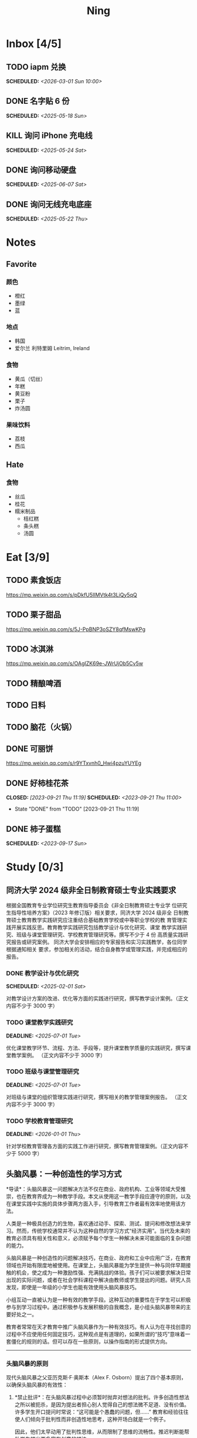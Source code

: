 #+TITLE: Ning
#+OPTIONS: toc:nil author:nil date:nil prop:t p:t
#+LATEX_CLASS_OPTIONS: [a4paper,12pt]
#+LATEX_HEADER: \geometry{a4paper,hmargin=0.5in,vmargin=0.5in}
* Inbox [4/5]
** TODO iapm 兑换
SCHEDULED: <2026-03-01 Sun 10:00>
** DONE 名字贴 6 份
SCHEDULED: <2025-05-18 Sun>
** KILL 询问 iPhone 充电线
SCHEDULED: <2025-05-24 Sat>
** DONE 询问移动硬盘
SCHEDULED: <2025-06-07 Sat>
** DONE 询问无线充电底座
SCHEDULED: <2025-05-22 Thu>
* Notes
** Favorite
*** 颜色
- 橙红
- 墨绿
- 蓝
*** 地点
- 韩国
- 爱尔兰 利特里姆
  Leitrim, Ireland
*** 食物
- 黄瓜（切丝）
- 年糕
- 黄豆粉
- 栗子
- 炸汤圆
*** 果味饮料
- 荔枝
- 西瓜
** Hate
*** 食物
- 丝瓜
- 桂花
- 糯米制品
  - 桔红糕
  - 条头糕
  - 汤圆
* Eat [3/9]
** TODO 素食饭店
https://mp.weixin.qq.com/s/pDkfU5IlMVtk4t3LiQy5qQ
** TODO 栗子甜品
https://mp.weixin.qq.com/s/5J-PpBNP3oSZY8qfMswKPg
** TODO 冰淇淋
https://mp.weixin.qq.com/s/OAgIZK69e-JWrUjOb5Cv5w
** TODO 精酿啤酒
** TODO 日料
** TODO 脑花（火锅）
** DONE 可丽饼
https://mp.weixin.qq.com/s/r9YTxvnh0_Hwi4pzuYUYEg
** DONE 好柿桂花茶
CLOSED: [2023-09-21 Thu 11:19] SCHEDULED: <2023-09-21 Thu 11:00>
- State "DONE"       from "TODO"       [2023-09-21 Thu 11:19]
** DONE 柿子蛋糕
SCHEDULED: <2023-09-17 Sun>
* Study [0/3]
** 同济大学 2024 级非全日制教育硕士专业实践要求
根据全国教育专业学位研究生教育指导委员会《非全日制教育硕士专业学
位研究生指导性培养方案》（2023 年修订版）相关要求，同济大学 2024 级非全
日制教育硕士教育教学实践研究应注重结合基础教育学校或中等职业学校的教
育管理实践开展实践反思。教育教学实践研究包括教学设计与优化研究、课堂
教学实践研究、班级与课堂管理研究、学校教育管理研究等。撰写不少于 4 份
高质量实践研究报告或研究案例。
同济大学会安排相应的专家报告和实习实践教学，各位同学根据通知相关
要求，参加相关的活动，结合自身教学或管理实践，并完成相应的报告。
*** DONE 教学设计与优化研究
SCHEDULED: <2025-02-01 Sat>
对教学设计方案的改进、优化等方面的实践进行研究，撰写教学设计案例。（正文内容不少于 3000 字）
*** TODO 课堂教学实践研究
DEADLINE: <2025-07-01 Tue>
优化课堂教学环节、流程、方法、手段等，提升课堂教学质量的实践研究，撰写课堂教学案例。 （正文内容不少于 3000 字）
*** TODO 班级与课堂管理研究
DEADLINE: <2025-07-01 Tue>
对班级与课堂的组织管理实践进行研究，撰写相关的教学管理案例报告。 （正文内容不少于 3000 字）
*** TODO 学校教育管理研究
DEADLINE: <2026-01-01 Thu>
针对学校教育管理各方面的实践工作进行研究，撰写教育管理案例。（正文内容不少于 5000 字）
** 头脑风暴：一种创造性的学习方式
*导读*：头脑风暴这一问题解决方法不仅在商业、政府机构、工业等领域大受推崇，也在教育界成为一种教学手段。本文从使用这一教学手段应遵守的原则，以及在课堂实践中实施的具体步骤两方面入手，引导教育工作者最有效率地使用该方法。

人类是一种极具创造力的生物，喜欢通过动手、探索、测试、提问和修改想法来学习。然而，传统学校通常并不认为这种自然的学习方式“经济实用”。当代及未来的教育必须具有相关性和意义，必须赋予每个学生一种解决未来可能面临的复杂问题的能力。

头脑风暴是一种创造性的问题解决技巧，在商业、政府和工业中应用广泛，在教育领域也开始有限度地被使用。在课堂上，头脑风暴能为学生提供一种与同伴早期接触的机会，使之成为一种激励性强、充满挑战的体验。孩子们可以被要求解决日常出现的实际问题，或者在社会学科课程中解决由教师或学生提出的问题。研究人员发现，即使是一年级的小学生也能有效使用头脑风暴技巧。

小组互动一直被认为是一种有效的教学手段。这种互动的重要性在于学生可以积极参与到学习过程中。通过积极参与发展积极的自我概念，是小组头脑风暴带来的主要好处之一。

教育者常常在天才教育中推广头脑风暴作为一种有效技巧。有人认为在寻找创意的过程中不应使用任何固定技巧，这种观点是有道理的，如果所谓的“技巧”意味着一套僵化的规则的话。但可以存在一些原则，以操作指南的形式提供方向。

--------------

*** 头脑风暴的原则
现代头脑风暴之父亚历克斯·F·奥斯本（Alex F.
Osborn）提出了四个基本原则，以确保头脑风暴的有效性：

1. *禁止批评*：在头脑风暴过程中必须暂时抛弃对想法的批判。许多创造性想法之所以被扼杀，是因为提出者担心别人觉得自己的想法微不足道、没有价值。许多学生开口提问时常说：“这可能是个愚蠢的问题，但......”
   教育和经验往往使人们倾向于批判性而非创造性地思考，这种开场白就是一个例子。

   因此，他们太早动用了批判性思维，从而限制了思维的流畅性。推迟判断能帮助学生想出更多富有创意的想法。

2. *鼓励自由联想*：越疯狂的想法越受欢迎------比起凭空想出新点子，改良一个离奇点子更容易。

3. *数量优先*：提出的想法越多，找到解决办法的可能性就越大。几乎所有小组头脑风暴的实践都证实了“数量孕育质量”的原则。

4. *鼓励组合与改进*：除了提出自己的想法外，参与者还应尝试改进他人的想法，或将两个以上的想法结合，形成一个更好的解决方案。

--------------

*** 课堂中成功实施头脑风暴的步骤
1. *介绍头脑风暴及说明规则*：向学生解释头脑风暴是在限定时间内尽可能多地提出想法的一种方式，强调“快速表达想法”和“推迟判断”的原则。可以通过一个小练习开始，比如让学生写下“我们在学校里做的事”下尽可能多的项目。之后统计所有不同的想法写在黑板上，并和学生讨论以下问题：每个人都贡献了自己的想法了吗？有没有避免对别人的想法进行批评？在开始有效头脑风暴前，必须实现这一“推迟判断”的原则。

2. *将班级分成头脑风暴小组*：初学者的理想小组人数为 3 到 5
   人。小组可以全男、全女或混合组成。奇数成员有助于避免意见平分的问题。教师可以选择一些有主动性的学生作为每组的“自启动者”。经过妥善规划后，整个班级可以同时进行头脑风暴，或由个别学生单独进行。

3. *选择组长和记录员*：每个小组应有一名组长负责引导讨论、提出问题，并保持头脑风暴的活跃进行。记录员的任务是将所有想法简要地记录下来。如果想法迸发得太快，可以安排两位记录员轮流记录，也可以使用录音机录音，之后再转录。

4. *选择要解决的问题*：问题必须能够激发学生兴趣。理想情况下，从与学生生活密切相关的功能性问题入手（如：我们聚会时可以做什么）。随着技巧的提升，可以逐渐引入学术话题。学生应参与问题选择。

5. *明确具体的问题陈述*：选题时要确保问题具体、明确而非笼统。指导原则是“问题越简单越好”。过于宽泛的问题应先拆解为小问题。选择的问题还必须具备“多种可能答案”。如果答案很少，就应更换问题。

6. *开始头脑风暴*：问题说明后，组长应重申四项基本原则，并张贴标语以提醒学生。在准备工作完成后，由组长征求解决方法。如果大家同时举手，组长可以按顺序逐一听取想法。每位学生一次只讲一个想法。若有学生对前一个想法有相关联想，可打响指以示提议，组长应优先让其发言，从而最大化联想的力量。整个过程中，记录员应简明扼要地记录想法。对于小学生来说，录音是一个很好的辅助工具。

   初学者的最佳活动时间大约为 10
   分钟。随着学生经验的增长，时间可以逐渐延长。技巧成熟后，可以尝试一些新变化。例如：初步讨论后中止头脑风暴，鼓励学生带着问题回家思考，次日提出“事后之想”。

7. *对想法进行评估*：头脑风暴结束后，记录员需整理出所有想法清单。接下来教师需要决定：是由原组成员评估这些想法，还是由另一个小组评估？一般建议由对问题负责的同组成员评估。教师可根据具体情况灵活选择评估方式。为便于评估，可以准备一个评价标准清单，包括：是否可行？是否足够简单？是否及时？是否恰当？是否高效？是否是一种改进？

   每一个新问题都可以制定不同的评价标准。全班可一起参与评估，以判断各想法的实际价值。这个过程往往演变为一种有效而有意义的小组互动。在评估阶段，学生应尝试将最终方案应用于实际问题，判断其可行性。若不可行，也可以进行辩论或继续讨论其价值。

   值得注意的是，在许多学科，特别是社会学科中，并不存在绝对的“对”与“错”。通过这种学习方式，学生可以了解社会中的二元对立，并学会评估现实中的问题。教师也应将最终的评估结果融入教学内容中。

--------------

*** 辅助与技术支持
大多数头脑风暴实践者建议，由受过培训的主持人辅助小组活动。主持人可以帮助小组成员遵守规则，例如不互相批评、不偏题。同时也能鼓励不敢或不愿发言的学生参与，帮助小组突破瓶颈阶段，提供新的思路。

但现实中往往无法为每个小组配备专职主持人。教师也无法在分组时同时顾及所有小组。因此，更可行的策略是培训学生成为高效的头脑风暴参与者。有经验的学生在没有主持人时也能表现出色。

计算机也可以辅助小组头脑风暴。许多企业和大学实验室使用群体决策支持系统，让参与者通过计算机网络交流。在屏幕下方输入自己的想法，屏幕上方则显示他人想法。研究表明这种方式的效果与个体头脑风暴相当。对于
12
人以上的大组尤其有效，因为避免了传统小组中轮流发言的干扰。每个人可以随时输入自己的想法，无需等待。

可惜的是，这类系统在教育领域中并不普及。不过，让学生一边口头交流一边将想法输入电脑也是一种不错的替代方式。尽管仍有些干扰，但不需要“排队发言”依旧是个优势，而且留下了完整的记录，也能降低个体在小组中“偷懒”的倾向。

--------------
** 道德经的恒久智慧：现代生活的永恒指南
在世界文学的浩瀚天地中，很少有作品能像《道德经》那样拥有如此深邃的哲思与普世的吸引力。这部由中国古代哲学家老子所著的简短却深刻的文本，仅五千余字，却超越了时间与文化的界限，成为东方哲学的基石，也启发了无数世界各地的人们。

*** 《道德经》的神秘起源
《道德经》的确切起源至今仍笼罩在迷雾之中，这也为它增添了神秘与魅力。传说中，老子是一位在周朝宫廷中担任典籍官的智者。当他决定离开尘世、归隐山林之时，关令尹喜识其为圣贤，请他留下智慧之语。老子于是应允，写下了这部凝聚其哲思的经典之作------《道德经》。

尽管关于老子生平的历史记载极为稀少，学界普遍认为该书成书于中国战国时期（公元前
475 年 - 公元前 221
年），这是一个战乱频仍、社会动荡的年代。在这一背景下，《道德经》提出了与当时主流的儒家与法家截然不同的思想，呼吁人们回归简朴、追求和谐，与自然之道同在。

*** 揭示“道”的本质
《道德经》的核心概念是“道”------一个难以直译的词，涵盖了对现实本质的深刻理解。“道”被描绘为一种无法言说的力量，是宇宙万物的本源与运行法则，是生命的起点，是创造与和谐的源泉，更是人类修行的终极目标。

《道德经》开篇即道：“道可道，非常道；名可名，非常名。”意即真正的“道”无法用语言表达，其名也非寻常名词所能涵盖。它超越了人类的概念与逻辑，只能在内心的宁静与冥思中被体验。

尽管“道”难以名状，《道德经》却通过丰富的意象帮助我们领悟其本质。“道”如水，柔弱却能克刚；“道”如朴，未雕之木，象征着自然与完整，远离人为的繁复与虚饰。

*** 拥抱道家思想的核心原则
《道德经》阐述了一套形成道家哲学基础的原则与价值观。其中最核心的是“无为”，通常被译为“无为而治”或“顺其自然”。“无为”并非消极无所作为，而是顺应自然、顺势而动，是一种不强求、不执着的智慧行为。

在一个充满竞争、欲望与过度追求的世界中，“无为”提供了一种激进的替代方式。它鼓励我们放下执念，停止对抗不可控之事，在当下找到安宁。通过实践“无为”，我们能够培养内心的平静，与周围世界和谐共处。

另一关键概念是“阴阳”，即相辅相成的对立统一。阴代表柔和、内敛、被动；阳则象征刚强、主动、外放。《道德经》强调这两者并非对立，而是相互依存、缺一不可的整体。正是这种动态的平衡维持着宇宙的运转。

“阴阳”提醒我们：生活充满矛盾与挑战，而真正的和谐来自对立面的整合与接纳。它教导我们顺应人生的潮起潮落，在黑暗中看见光明，在逆境中发现成长的契机。

*** 古老智慧在现代社会中的价值
尽管诞生于两千多年前，《道德经》在当今世界依然具有惊人的现实意义。它的教义为我们应对现代生活的复杂性提供了宝贵的指引，涵盖压力、焦虑、环境破坏与社会冲突等议题。

在这个崇尚速度、效率与物质成功的时代，《道德经》提醒我们放慢脚步，去反思、去欣赏生活中的点滴美好。它鼓励我们修炼内在的宁静与正念，重新连接自然，寻找超越金钱与地位的生命意义。

“无为”的智慧对现代人应对压力与倦怠尤为重要。当我们学会放下控制欲，接纳无法改变的现实，专注于当下，就能减少焦虑，获得内在的平和。不再强求，不再挣扎，而是随着生活的节奏前行，信任“道”的安排，从旅程中发现喜悦与满足。

《道德经》强调的“和谐”与“平衡”对我们与自然的关系也具有深远意义。在环境危机日益严峻的今天，道家的“与自然和谐共处”的理念，正是对当前掠夺与消费模式的有力反思。它倡导我们认识万物相连，尊重自然的规律，践行可持续的生活方式，为子孙后代守护地球。

此外，《道德经》中关于“慈悲”、“谦逊”与“无争”的教义，也能帮助我们改善人际关系，构建更和谐的社会。通过培养共情与理解，放下自我与傲慢，实践非暴力与善意，我们可以共同缔造一个更加和平、公正的世界。

*** 《道德经》的全球影响力
数千年来，《道德经》对哲学、文学、艺术、宗教与心理学等诸多领域产生了深远影响，东、西方皆是如此。

在东方，它启发了道教与佛教的思想体系，深刻影响了中国古典文学、书画艺术与传统医学。道家理念也渗透进太极、气功等武术之中，这些技艺强调的正是“阴阳平衡”与“以柔克刚”的精神。

在西方，自 20
世纪以来，《道德经》随着对东方哲学与灵性的兴趣逐渐流行，已有多种语言译本，并在哲学、心理学与环境主义等领域引发广泛讨论。

众多西方思想家如尼采、荣格、阿兰·瓦兹等皆从《道德经》中汲取灵感，并融入自己的著述。在心理学领域，源自道佛传统的“正念”理念也逐渐被证实有助于减压、改善心理健康、提升幸福感。

在流行文化中，我们也能见到《道德经》的踪影------无论是书籍、电影、音乐还是广告，它的智慧穿越语言与文化的障碍，为世人传递着希望、和平与和谐的讯息。

*** 结语
《道德经》是一部世界文学的瑰宝，是一部深邃且永恒的哲学经典，为我们提供了过有意义、有智慧生活的指引。它关于“道”、“无为”、“阴阳”等核心教义，至今仍启发着全球各地的人们，在面对复杂世界时成为心灵的灯塔。

在 21
世纪的今天，《道德经》所倡导的“和谐”、“平衡”与“仁爱”比以往任何时候都更具现实意义。若我们能用心体会其智慧，修炼内在的宁静与正念，并与自然及他人共生共荣，我们便能开创一个更和平、更公正、更可持续的未来。《道德经》不只是一本书，它是人类精神智慧的见证，是引导我们走向自我发现与觉悟之路的明灯。

*** 《道德经》的核心理念
**** 道（The Tao）
《道德经》的核心概念是“道”，即“自然之道”。它代表了宇宙的自然秩序，是支配万物运行的无形力量。老子教导人们，顺应“道”可得和谐与满足，逆“道”则带来挣扎与痛苦。

**** 无为（Wu Wei）
“无为”强调顺势而为，而非强求。它主张顺应自然变化，自然而然地行动，相信宇宙内在的智慧与秩序，不逆流而上，也不执意控制。

**** 简朴与谦逊（Simplicity and Humility）
老子提倡简朴、谦逊的生活方式，远离贪欲与功利之争。通过克己与知足，人们可获得内在平静，避免因欲望过多而带来的纷争与痛苦。

**** 阴阳（Yin and Yang）
“阴阳”概念象征对立统一、相互依存。《道德经》提醒我们：光与暗、强与弱、动与静，都是维系生命平衡的重要元素，理解并接纳它们，才能实现真正的和谐。
* Entertainment [5/10]
** TODO 滑雪
** TODO 性格卡牌游戏
** TODO Tufting
** TODO 桐乡
** TODO 成都
** DONE 澳门
** DONE 济州岛
** DONE 玻璃艺术
** DONE 苏州
- 早上吃面
- 博物馆
- 中午吃个苏式火锅
- 下午喝个绿豆汤
- 奕欧来
** DONE 野餐
* Film & TV [1/8]
** TODO 机智的医生生活
** TODO 2521
** TODO 宇宙编辑部
** TODO 名侦探柯南：贝克街亡灵
** TODO 天气好我可以去找你吗
** TODO 名侦探柯南：黑铁的鱼影
** TODO 如梦之梦（话剧）
** DONE 半之半
* Present [11/15]
** TODO 人体工学椅
** TODO Jellycat 椒盐卷饼包包
** TODO LOEWE Cubi
** TODO 红色围巾
** KILL 香奈儿墨镜
SCHEDULED: <2024-05-01 Wed> DEADLINE: <2024-06-02 Sun>
** KILL 云腿月饼
** KILL 叙友茶庄（红茶）
CLOSED: [2023-09-30 Sat 13:17] SCHEDULED: <2023-09-22 Fri>
- State "KILL"       from "TODO"       [2023-09-30 Sat 13:17]
** KILL 周年纪念网站
SCHEDULED: <2023-05-08 Mon> DEADLINE: <2023-05-30 Tue>
** DONE 戒指
** DONE 北面 冲锋衣（韩版）
** DONE 教学用麦克风
SCHEDULED: <2023-09-19 Tue>
** DONE 拍立得
** DONE Lululemon 瑜伽垫
** DONE 移动硬盘
** DONE 朱宁婕名章
CLOSED: [2023-06-02 Fri 09:00] DEADLINE: <2023-06-02 Fri> SCHEDULED: <2023-05-22 Mon>
- State "DONE"       from "TODO"       [2023-06-02 Fri 09:00]
* Knowledge [0/0]
** 三公
- 上外
- 浦外
- 上实
** 奇怪的数学老师
许治平（宇宙无敌能吃的奥义皮皮）
** 账号
- Instgram :: jud887
- Bilibili :: itdikdt
** 公众号
- 秀米
** 副班主任费用组成
10/7 年级组长会议
一、各年级组长总结交流
1、常规落地
2、亮点+问题
3、改进措施
二、副班主任费用组成（600 元包含）：
1⃣两早两中看班管理
班主任有事尽量调换，单次费用：600/4/4.5
2⃣协助管理班级事务
👉因公外出不扣班主任费用，属于副班主任工作职责范围内
👉班主任请病事假（整天），从班主任费用中扣除给副班主任，85/天，如遇周一包括班会课
👉班主任因公因私外出，必须告知副班主任
‼️私：平台请假+告知年级组长+告知副班主任
‼️公：门口登记+告知年级组长+告知副班主任
👉对副班主任看班情况做好记录
⚠️⚠️⚠️晚托班不能看电视
（低年级全部任务完成后，可适当看有教育意义的短片）
三、10 月开始升旗仪式+校班会恢复正常时间
👉10/16 看儿童剧
👉10/19 一年级开放日
‼️10/13 各班教室外墙都布置完成
四、大队委员竞选
五、午餐剩菜称重
五年级较好：1，2，3班
六、年级组长工作月报表
* Remind [1/2]
** DONE 给父母的关于如何和朱老师相处的一些建议
1. 不要给她施加压力, 尤其是带着答案的问题, 她由于要顾及大家的感受, 会作出委屈自己的选择, 但实际上会给她带来很大的负担和压力, 并造成内耗.
3. 她和我的工作性质不一样, 平常的工作已经耗费了她大量的精力, 而且充满未知性, 需要腾出休息时间来调节.
4. 我心里不舒服, 可以和你们抱怨, 但是她心里不舒服, 会无处诉说.
5. 我和你们在一起需要考虑你们的感受, 和朱老师在一起也要考虑她的感受.
6. 她是个懂事听话的孩子, 希望得到你们的认可, 所以尽量多站在她的角度考虑一些, 因为她很难对你们说不..
** STRT 门铃充电
SCHEDULED: <2025-07-25 Fri 20:00 .+10w>
:PROPERTIES:
:LAST_REPEAT: [2025-05-16 Fri 07:08]
:END:
- State "DONE"       from "TODO"       [2025-05-16 Fri 07:08]
- State "DONE"       from "TODO"       [2025-02-17 Mon 08:11]
- State "DONE"       from "TODO"       [2024-11-08 Fri 08:30]
* Work
** 日程
** 学生
*** 家访 :crypt:
-----BEGIN PGP MESSAGE-----

hF4DeAnNi+D7LJYSAQdAZGNbAltSm1byxiQNc/09UE96EInyqOhnPBG5STFaRFcw
NBgS0WoU/F1TQ0/+2i0vzuotxOZHQtCRjUKqbRcCbr6WYGBMNgCUsJ5+ywR5kS8W
1OoBCQIQ5fSs9kU0QeK2zjh/zRUgE7H9x6D6tZqI9kutRNll4DRP2zqmyrOk2e+/
bHi0hYBa0HDZ+2vwyr8xAAAji6Z/r3FF5PV/0gQezbpJyGShMvs6LzM2XAcv4Bd0
gn/oUFvmRy3zqwo9yd+UDZ0Vb3gjCEW2KhzH79v7gtDnSAqXrYcFidsbw57z/mob
h5zVar8EgFQy7wYSctuSwjB61lnH1qjBzcrqcf6EBA99uDZRxRZc0imrQOSrgUjF
ck5UulO1MDcK2JjbddvQuEU6Fi9P4jdcY6YmGFeatBdVWJ2F1cYiGTtMCjqA1mVk
NreEwaHY7vFQFb48nQSbVTf40DLQw3dCkL5pUm8kL9GR9bG6fueFQ0GqCzJV/GOY
rgkQrjNzDZhCzrO8jZ11TQL3F+N461MUHuGCivRr9qQoYyxLc/pZc9KLsmvbx0OG
jfRWdD8VsLBAivcIal/YvxeePAZD/wLNwFn6B5rMHWYuNrGRsKPONK3RIheqIlrb
/bXFctqz/H64+/zecbVIzKIur0Dbk7AHMga/65WntJlAuOujGFcagdEzthM26+xj
BaNZh1Kvw0LI1163po75wh5RE9qSXjln9+du5L+3shIETV5nWc9k5lvsdwC5WmcN
KjmIKdaAv0zLYMF6P54LtGsimvRt1SF6ZK6quCmhzy7YfBVJMrImZSIPikOiawJx
dDitK51w1tKeQcm2PiDoCywfznVP65pic0ocGFNvZEWa4v9WmR41MQ9NWDIK8/br
uo7wIhC8YVmOPjbwl1PF0WgkqolB0StGJtKixH2Ys4K7p1xA7uYboeGIMEl3DbX5
xpeU/kPPHN0r4eqB+aYvFh9oPeyInp9lM5++S5Eqau8pAC23Z0p106kRqIxGr3GN
StC6qDKIjKSOhZ27FQ+7h8cWkkPMdwgIqe65PVDTIvZ7SVcLMS+6HJTgOAhasZNk
TFMJ0oGA6OYQuP6mp+I9QEH3iybysuHX5o88f2vYWYZTTkyH3anCeCNjQDtnZZ4b
Ys6Nw/Y7aV1IaBVBu6s8oR14jUT489mZDktClrEhZwT2MCSeU/LG4PV8GyI8YHlg
IyqyaBTqjRUQC5UWuXtn2MGZi12DngpLc2+Tt8RCrf2SlGG5ai51UDdyHc4rH01R
lY9oafgWHNHwGQ0I8vZEGZ9jpW2/77qj+hGWpcu+De4Oz+lP1zsTTKn+nfr3GLuR
29dNS5wAChs0Gb34/8ww/KKQwfTbkIIZusqpdQsnQMuJa1nrmkjQkAsVNefmzyPj
mtxNXOcNTrFRFfwPLRz+0JsJSd/gK3Z5N1zHgAzFLQxQx/6GmKWnNhH9fwoxHOrF
Ls6YSsiEt3ztWKZn9bO8ApOU6mk7vLWaWGDonMvWG573LvqNjKWrif8zUpS04K8m
yQIBP66mlWf/TkT9HFBppD8WcyCZEq36Tq2YrSj/a5qUlq697SGYTVvNqeS0Lmu7
11wPwdd8uKGEWq6KKTA01DIIOx8m2r89CPAfsNEKDwDnaB3Gg3Orujr5dh4afqbe
DIytth24k8VRajhjebZsb6htT1unzJWSfkvOKovLrGycsqDwSJIGbJzTTKT8iCP7
L/7bivoWSwkM/O0GIcBATfOzoSjWEvVbLy3tRQ+EX2na9BIZSFSS5/LnpXV2xB6Q
11WgofYEGpQbmSy/iiVX+6c79cMkqSFwb3RwddLnVhPhonHHDaC9L0l4PcjXJ1k6
GtSxjC0AQuCECJencfns+W/La2uwq7x+GLdcYkx7skxAkrzZf8HcAt0n472u/IYQ
hmrkTz3Br7Qnj/WloTPdTkfPEUoV2fKX8TzV40quZ6ALIOsKznv6qHa75mya3UKs
K7t2E3/48IxVLApciUjETA4Pr61/JL4y3UF4DpjAIKF6GoFtRMFB8yYHLfdC3yBZ
rDfanzig2Q7JapBO40gMtWKktc0XOKn5LFfG2oQvC5qP8vSteUCbhk3MFvIQ2U82
BkXPpDAcvohuyWJ/UM4unIgF46FgXRlV4l5SP2cbFLSP1/9zzpr7SJjlroa2NlnU
5BLfznP3VbB4EgmxvIS0ABf+yEzGIkqLEMnUTZGO22qDVFeW+p1u06toTqn6pm89
LpLLicTKhnDX3ANzE4jP6paa7EZpQbpwxPTNFXhTcQHgnVWz3xHtz5+0yZGWZ3Yi
dwK+dDaFwC5lTMkrKjgp3BUMazgUp2ewTalHwucVEmVlKc4UyRXO9NzKdu85+O4t
SmtEy7ukq6YlNL/uJay50tc/v3XY9mUWGNGn4uVsmJEDuhLtdUfvCFiU9AKDjqjh
lRChnrXFiNf8Z2y5wQuVyREB9m+aFFdV9NRY6wuG2VVGK3esz+tFi/1jmX3znH3t
7zbD4ywVU69/cfVI/i1vFlC04ZYHk/83+kaQGUcmyQeEbrbbjhFuxCGlmNRv2M6b
Gian7XBLp5JhLuqOuYAqrnYVUoNVop2wirL53TP+8glNoCND2ZYMX2hmoRmNByG1
/UiyM+XmK6psZpmDSr26HpTm/zhUi+8u7n4qx7N55C7VXFCcG1TKjAVSGCb5CP5l
7wA027W1I5T0hQKop5+hVlVsPa7ECnflHE1ATDVUvWtxaF5U/eK2nsBCeuci7kVq
CwkDQTBtU484EDvYgx1MwVdAILoFUUGxjd7jN7NyatHGDacCd2ksM11jskUue5FF
G/ijUAOEP9d5nSkbS0UbP3EjOfMaG5eU7Qx3WjJttKpjJ4rAxG8/eTX0mkvrJAdA
vM24zdfWTNEoamdpk3RGDCPPExZwi1FZZI+UaCm53O82Qhx31yCd/QebOf8rWw9E
QKYBUrZMXMBKYdFHvPLctEsS2G1C3rBT3/ebcz4cHJgBoVSWONsZXnpS+6s7eBMP
i5S32dJUE8YN7MZtfd7lT86IXsPYYgfHa9rOKh5zsMlVFxWA8mP34O12YLdMWZSp
VliojHu31R381eBRF4Ph2QFrxiG52l8mOXMHAbUhrkgZQqkyLjWmIHuk4ngNgRh2
d8XB6emhsZ+7l3ZEPa1yh82tDeXrLJ5kX44Rk85KLAiFInkTdLWdHwVzcz2QS8CM
WBnr9eTG/KX4LW0FRWxbywpPLLPMh71jW6pELAAjPgTSMDHMVivC+UYeb8fn+9pr
cIKaZwcut1vueOOP1VGWxuV43zV4Ax4pyPFK+xB2T5w+edNVV2gYXqdfi8WC+IA0
wvvJNx5H1qO/MaS/RsRWLLMOuVGSCBFRasyF2QJtQ8o0FavT90rISRE=
=mx45
-----END PGP MESSAGE-----
*** 名字
**** 2019 届
#+NAME: data-2019
| 学号 | 姓名     |
|------+----------|
|    1 | 周诚彤   |
|    2 | 周玥辰   |
|    3 | 余周畅婉 |
|    4 | 雷雅轩   |
|    5 | 王怡晴   |
|    6 | 杨腾跃   |
|    7 | 尹心然   |
|    8 | 沈欣怡   |
|    9 | 于涵     |
|   11 | 谈洛嘉   |
|   12 | 朱诗贤   |
|   13 | 陈诗敏   |
|   14 | 李婉绮   |
|   15 | 计筱雨   |
|   16 | 戴昕艺   |
|   17 | 余念之   |
|   18 | 龚小菲   |
|   19 | 耿翌宸   |
|   20 | 谢馥蔓   |
|   21 | 周诚好   |
|   22 | 陈俊逸   |
|   23 | 任毅     |
|   24 | 孙广志   |
|   25 | 谢觉隆   |
|   26 | 陈杍佑   |
|   27 | 赵隽骁   |
|   28 | 叶怿坦   |
|   29 | 陈义信   |
|   30 | 赵栩栋   |
|   31 | 陈昱成   |
|   32 | 张睦易   |
|   33 | 胡杨易   |
|   34 | 李冬琦   |
|   35 | 罗奕军   |
|   36 | 杨昕骐   |
|   37 | 石秦岳   |
|   38 | 周诺林   |
|   39 | 王格钛   |
|   40 | 林宇桐   |
|   41 | 邸昂     |
|   42 | 张天羽   |
|   43 | 宋昱彤   |
**** 2024 届
#+NAME: data-2024
| 学号 | 姓名   |
|------+--------|
|    1 | 张乐欣 |
|    2 | 王若筠 |
|    3 | 陈欢   |
|    4 | 俞欣泽 |
|    5 | 靖星漪 |
|    6 | 徐嘉怡 |
|    7 | 张嘉言 |
|    8 | 孙乐欣 |
|    9 | 张瑞妍 |
|   10 | 王珞妍 |
|   11 | 贾沂昕 |
|   12 | 贾沂怡 |
|   13 | 唐婉   |
|   14 | 鞠凡希 |
|   15 | 谢梦羽 |
|   16 | 程颂恩 |
|   17 | 陈茗舒 |
|   18 | 郭文真 |
|   19 | 鲁一笑 |
|   20 | 龚容若 |
|   21 | 栗梓壹 |
|   22 | 王越   |
|   24 | 吴可非 |
|   25 | 俞昊泽 |
|   26 | 张博宸 |
|   27 | 唐奕淏 |
|   28 | 钟昕辰 |
|   29 | 汲瑞麟 |
|   30 | 郑尚轩 |
|   31 | 常文赫 |
|   32 | 陈沐青 |
|   33 | 吴恒屹 |
|   34 | 吴宸宇 |
|   35 | 钱锦弘 |
|   36 | 钱宸瑜 |
|   37 | 何宇成 |
|   38 | 向东生 |
|   39 | 顾允珵 |
|   40 | 徐怀仁 |
|   41 | 程砚书 |
** DONE 智慧平台
SCHEDULED: <2024-08-20 Tue>
https://basic.smartedu.cn/training/2024sqpx
** TODO 问题总结 [2/8]
- [ ] 学校的窗户没法完全打开 ，秋冬换季、教室无法做到通风，秋冬换季 学生容易生病
- [ ] 放学时段有阻挡汽车的杆子升起来，通道已经很挤了，学生容易被绊倒
- [ ] 学校需要家长志愿者负责放学，双职工家庭没有时间参与
- [ ] 7:40 之后栏杆升起不让老师进校
- [ ] 大队长变成等额竞选 不公平
- [ ] 学校开展各项活动 变相收费
- [X] 学校召开校级家委会 把过重的压力给到家长
- [X] 组织研学活动 花费巨大 5k 一人
- [ ] 雾霾天跑操 12.17
- [ ] 副校长一直出去开会 数学进度落后
    上课无规律性 无法安排学生正常学习节奏
** Script
*** 名字贴
:PROPERTIES:
:EXPORT_OPTIONS: toc:nil author:nil date:nil title:nil
:EXPORT_LATEX_HEADER: \usepackage{tabularray}
:EXPORT_LATEX_HEADER_EXTRA: \geometry{margin=0pt}
:END:
\newlength{\myrowheight}
\setlength{\myrowheight}{\dimexpr(\textheight-1pt)/5\relax}
\noindent
\large
\DefTblrTemplate{head,foot}{default}{}
\SetTblrInner{rowsep=0pt,colsep=0pt}
#+BEGIN_SRC emacs-lisp :var table=data-2024 col-num=4 row-num=5 :results value latex :exports results
  (let ((latex-table '())
        (col-count 0))
    (dolist (row table)
      (unless (equal 'hline row)
        (let ((name (nth 1 row))
              (id (nth 0 row)))
          (setq col-count (1+ col-count))
          (push (format "\\begin{tabular}{l} 学校：昌邑小学 \\\\ 班级：一（4）班 \\\\ 姓名：%s \\\\ 学号：%s \\end{tabular}" name id) latex-table)
          (if (< col-count col-num)
              (push " &\n" latex-table)
            (progn
              (push " \\\\\n" latex-table)
              (setq col-count 0))))))
    (format "\\begin{tblr}[long]{rows={\\myrowheight},columns={c},colspec={*{%s}{X}}}\n%s\\end{tblr}"
            col-num
            (mapconcat 'identity (reverse latex-table) "")))
#+END_SRC

#+RESULTS:
#+begin_export latex
\begin{tblr}[long]{rows={\myrowheight},columns={c},colspec={*{4}{X}}}
\begin{tabular}{l} 学校：昌邑小学 \\ 班级：一（4）班 \\ 姓名：张乐欣 \\ 学号：1 \end{tabular} &
\begin{tabular}{l} 学校：昌邑小学 \\ 班级：一（4）班 \\ 姓名：王若筠 \\ 学号：2 \end{tabular} &
\begin{tabular}{l} 学校：昌邑小学 \\ 班级：一（4）班 \\ 姓名：陈欢 \\ 学号：3 \end{tabular} &
\begin{tabular}{l} 学校：昌邑小学 \\ 班级：一（4）班 \\ 姓名：俞欣泽 \\ 学号：4 \end{tabular} \\
\begin{tabular}{l} 学校：昌邑小学 \\ 班级：一（4）班 \\ 姓名：靖星漪 \\ 学号：5 \end{tabular} &
\begin{tabular}{l} 学校：昌邑小学 \\ 班级：一（4）班 \\ 姓名：徐嘉怡 \\ 学号：6 \end{tabular} &
\begin{tabular}{l} 学校：昌邑小学 \\ 班级：一（4）班 \\ 姓名：张嘉言 \\ 学号：7 \end{tabular} &
\begin{tabular}{l} 学校：昌邑小学 \\ 班级：一（4）班 \\ 姓名：孙乐欣 \\ 学号：8 \end{tabular} \\
\begin{tabular}{l} 学校：昌邑小学 \\ 班级：一（4）班 \\ 姓名：张瑞妍 \\ 学号：9 \end{tabular} &
\begin{tabular}{l} 学校：昌邑小学 \\ 班级：一（4）班 \\ 姓名：王珞妍 \\ 学号：10 \end{tabular} &
\begin{tabular}{l} 学校：昌邑小学 \\ 班级：一（4）班 \\ 姓名：贾沂昕 \\ 学号：11 \end{tabular} &
\begin{tabular}{l} 学校：昌邑小学 \\ 班级：一（4）班 \\ 姓名：贾沂怡 \\ 学号：12 \end{tabular} \\
\begin{tabular}{l} 学校：昌邑小学 \\ 班级：一（4）班 \\ 姓名：唐婉 \\ 学号：13 \end{tabular} &
\begin{tabular}{l} 学校：昌邑小学 \\ 班级：一（4）班 \\ 姓名：鞠凡希 \\ 学号：14 \end{tabular} &
\begin{tabular}{l} 学校：昌邑小学 \\ 班级：一（4）班 \\ 姓名：谢梦羽 \\ 学号：15 \end{tabular} &
\begin{tabular}{l} 学校：昌邑小学 \\ 班级：一（4）班 \\ 姓名：程颂恩 \\ 学号：16 \end{tabular} \\
\begin{tabular}{l} 学校：昌邑小学 \\ 班级：一（4）班 \\ 姓名：陈茗舒 \\ 学号：17 \end{tabular} &
\begin{tabular}{l} 学校：昌邑小学 \\ 班级：一（4）班 \\ 姓名：郭文真 \\ 学号：18 \end{tabular} &
\begin{tabular}{l} 学校：昌邑小学 \\ 班级：一（4）班 \\ 姓名：鲁一笑 \\ 学号：19 \end{tabular} &
\begin{tabular}{l} 学校：昌邑小学 \\ 班级：一（4）班 \\ 姓名：龚容若 \\ 学号：20 \end{tabular} \\
\begin{tabular}{l} 学校：昌邑小学 \\ 班级：一（4）班 \\ 姓名：栗梓壹 \\ 学号：21 \end{tabular} &
\begin{tabular}{l} 学校：昌邑小学 \\ 班级：一（4）班 \\ 姓名：王越 \\ 学号：22 \end{tabular} &
\begin{tabular}{l} 学校：昌邑小学 \\ 班级：一（4）班 \\ 姓名：吴可非 \\ 学号：24 \end{tabular} &
\begin{tabular}{l} 学校：昌邑小学 \\ 班级：一（4）班 \\ 姓名：俞昊泽 \\ 学号：25 \end{tabular} \\
\begin{tabular}{l} 学校：昌邑小学 \\ 班级：一（4）班 \\ 姓名：张博宸 \\ 学号：26 \end{tabular} &
\begin{tabular}{l} 学校：昌邑小学 \\ 班级：一（4）班 \\ 姓名：唐奕淏 \\ 学号：27 \end{tabular} &
\begin{tabular}{l} 学校：昌邑小学 \\ 班级：一（4）班 \\ 姓名：钟昕辰 \\ 学号：28 \end{tabular} &
\begin{tabular}{l} 学校：昌邑小学 \\ 班级：一（4）班 \\ 姓名：汲瑞麟 \\ 学号：29 \end{tabular} \\
\begin{tabular}{l} 学校：昌邑小学 \\ 班级：一（4）班 \\ 姓名：郑尚轩 \\ 学号：30 \end{tabular} &
\begin{tabular}{l} 学校：昌邑小学 \\ 班级：一（4）班 \\ 姓名：常文赫 \\ 学号：31 \end{tabular} &
\begin{tabular}{l} 学校：昌邑小学 \\ 班级：一（4）班 \\ 姓名：陈沐青 \\ 学号：32 \end{tabular} &
\begin{tabular}{l} 学校：昌邑小学 \\ 班级：一（4）班 \\ 姓名：吴恒屹 \\ 学号：33 \end{tabular} \\
\begin{tabular}{l} 学校：昌邑小学 \\ 班级：一（4）班 \\ 姓名：吴宸宇 \\ 学号：34 \end{tabular} &
\begin{tabular}{l} 学校：昌邑小学 \\ 班级：一（4）班 \\ 姓名：钱锦弘 \\ 学号：35 \end{tabular} &
\begin{tabular}{l} 学校：昌邑小学 \\ 班级：一（4）班 \\ 姓名：钱宸瑜 \\ 学号：36 \end{tabular} &
\begin{tabular}{l} 学校：昌邑小学 \\ 班级：一（4）班 \\ 姓名：何宇成 \\ 学号：37 \end{tabular} \\
\begin{tabular}{l} 学校：昌邑小学 \\ 班级：一（4）班 \\ 姓名：向东生 \\ 学号：38 \end{tabular} &
\begin{tabular}{l} 学校：昌邑小学 \\ 班级：一（4）班 \\ 姓名：顾允珵 \\ 学号：39 \end{tabular} &
\begin{tabular}{l} 学校：昌邑小学 \\ 班级：一（4）班 \\ 姓名：徐怀仁 \\ 学号：40 \end{tabular} &
\begin{tabular}{l} 学校：昌邑小学 \\ 班级：一（4）班 \\ 姓名：程砚书 \\ 学号：41 \end{tabular} \\
\end{tblr}
#+end_export
*** 学籍卡
#+begin_src vbscript
  Attribute VB_Name = "Module1"
  Sub SetRowsToSelectedRowValue()
     Attribute SetRowsToSelectedRowValue.VB_ProcData.VB_Invoke_Func = "z\n14"
     Dim selectedRange As Range
     Dim selectedRow As Range
     Dim rowCount As Long
     Dim i As Long
     Set selectedRange = Selection ' Get the selected range
     If Not selectedRange Is Nothing Then
        rowCount = Cells(Rows.Count, selectedRange.Column).End(xlUp).Row ' Find the last row in the selected column
        For Each selectedRow In selectedRange.Rows
           With ActiveSheet
              For i = 1 To rowCount
                 If .Cells(i, 1).Value = .Cells(selectedRow.Row, 1).Value And _
                    .Cells(i, 33).Value = .Cells(selectedRow.Row, 33).Value Then
                    .Range(.Cells(i, selectedRange.Column), .Cells(i, selectedRange.Column + selectedRange.Columns.Count - 1)).Value = _
                          .Range(.Cells(selectedRow.Row, selectedRange.Column), .Cells(selectedRow.Row, selectedRange.Column + selectedRange.Columns.Count - 1)).Value ' Set the value to the matching rows
                 End If
              Next i
           End With
        Next selectedRow
     Else
        MsgBox "Please select a range before running this macro.", vbExclamation
     End If
  End Sub
#+end_src
*** 评语
#+begin_src python :var tab=data-2024 :results none :python ~/Documents/Ning/.venv/bin/python :dir ~/Documents/Ning/
  from docx import Document
  import os

  # Function to read text from a docx file and insert comments into the correct existing document
  def extract_text_to_docs(source_file, input_directory, output_directory, tab):
      # Read content from input.md
      with open(source_file, "r") as md_file:
          md_content = md_file.read()  # Read the entire content

      student_data = []

      # Split the content by form feed character
      student_entries = md_content.split("\f")

      # Extract student names and their content
      for entry in student_entries:
          lines = entry.strip().split("\n")  # Split entry into lines
          if lines:
              student_data.append(lines[1:-3])

      # List all files in the destination directory
      existing_files = os.listdir(input_directory)

      # Create a new document for each student
      for i, content_lines in enumerate(student_data):
          student_name = tab[i][1]
          matched_filename = None

          # Find the correct file with the student name in the dest directory
          for filename in existing_files:
              if student_name in filename:
                  matched_filename = filename
                  break

          if matched_filename:
              # Open the matched document
              matched_doc = Document(os.path.join(input_directory, matched_filename))
              first_table = matched_doc.tables[0]
              for index in range(8):
                  first_table.cell(11, 3 + index).text = "优秀"

              for index in range(8):
                  first_table.cell(11, 12 + index).text = "合格"

              existing_table = matched_doc.tables[1]  # Access the first existing table
              cell = existing_table.cell(1, 1)  # Specify the cell to insert content

              # Append content lines from the student data to the cell
              for line in content_lines:
                  cell.text += line  # Append text to the cell

              sign_cell = existing_table.cell(2, 1)
              sign_cell.text = "班主任（签名）　朱宁婕　　　　　　2025 年　1 月"

              # Save the updated document
              matched_doc.save(os.path.join(output_directory, matched_filename))
              print(f"Updated: {matched_filename}")  # Confirmation message
          else:
              print(f"No matching file found for: {student_name}")  # Confirmation message

  extract_text_to_docs("input.md", "input", "output", tab)
#+end_src

